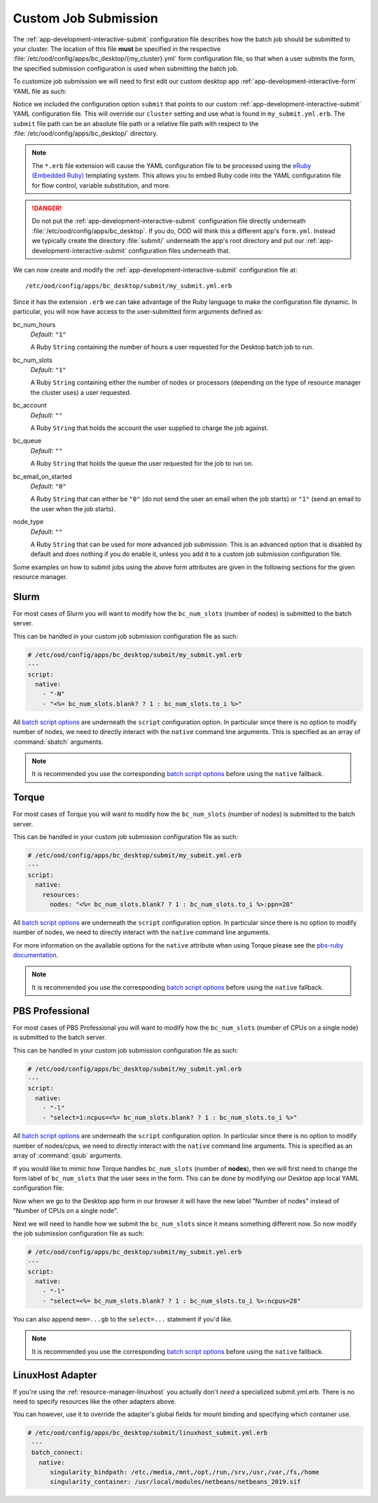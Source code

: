 .. _enable-desktops-custom-job-submission:

Custom Job Submission
=====================

The :ref:`app-development-interactive-submit` configuration file describes how
the batch job should be submitted to your cluster. The location of this file
**must** be specified in the respective
:file:`/etc/ood/config/apps/bc_desktop/{my_cluster}.yml` form configuration
file, so that when a user submits the form, the specified submission
configuration is used when submitting the batch job.

To customize job submission we will need to first edit our custom desktop app
:ref:`app-development-interactive-form` YAML file as such:

.. code-block:: yaml
   :emphasize-lines: 5-

   # /etc/ood/config/apps/bc_desktop/my_cluster.yml
   ---
   title: "My Cluster Desktop"
   cluster: "my_cluster"  # Overriden by submit below
   submit: "submit/my_submit.yml.erb"

Notice we included the configuration option ``submit`` that points to our
custom :ref:`app-development-interactive-submit` YAML configuration file. This will
override our ``cluster`` setting and use what is found in ``my_submit.yml.erb``. 
The ``submit`` file path can be an absolute file path or a relative file path 
with respect to the :file:`/etc/ood/config/apps/bc_desktop/` directory. 

.. note::

   The ``*.erb`` file extension will cause the YAML configuration file to be
   processed using the `eRuby (Embedded Ruby)`_ templating system. This allows
   you to embed Ruby code into the YAML configuration file for flow control,
   variable substitution, and more.

.. danger::

   Do not put the :ref:`app-development-interactive-submit` configuration file
   directly underneath :file:`/etc/ood/config/apps/bc_desktop`. If you do, OOD will think
   this a different app's ``form.yml``. Instead we typically 
   create the directory :file:`submit/` underneath the app's root directory and put our
   :ref:`app-development-interactive-submit` configuration files underneath
   that.

.. _eruby (embedded ruby): https://en.wikipedia.org/wiki/ERuby

We can now create and modify the :ref:`app-development-interactive-submit`
configuration file at::

  /etc/ood/config/apps/bc_desktop/submit/my_submit.yml.erb

Since it has the extension ``.erb`` we can take advantage of the Ruby language
to make the configuration file dynamic. In particular, you will now have access
to the user-submitted form arguments defined as:

bc_num_hours
  *Default:* ``"1"``

  A Ruby ``String`` containing the number of hours a user requested for the
  Desktop batch job to run.

bc_num_slots
  *Default:* ``"1"``

  A Ruby ``String`` containing either the number of nodes or processors
  (depending on the type of resource manager the cluster uses) a user
  requested.

bc_account
  *Default:* ``""``

  A Ruby ``String`` that holds the account the user supplied to charge the job
  against.

bc_queue
  *Default:* ``""``

  A Ruby ``String`` that holds the queue the user requested for the job to run
  on.

bc_email_on_started
  *Default:* ``"0"``

  A Ruby ``String`` that can either be ``"0"`` (do not send the user an email
  when the job starts) or ``"1"`` (send an email to the user when the job
  starts).

node_type
  *Default:* ``""``

  A Ruby ``String`` that can be used for more advanced job submission. This is
  an advanced option that is disabled by default and does nothing if you do
  enable it, unless you add it to a custom job submission configuration file.

Some examples on how to submit jobs using the above form attributes are given
in the following sections for the given resource manager.

Slurm
-----

For most cases of Slurm you will want to modify how the ``bc_num_slots``
(number of nodes) is submitted to the batch server.

This can be handled in your custom job submission configuration file as such:

.. code-block:: yaml

   # /etc/ood/config/apps/bc_desktop/submit/my_submit.yml.erb
   ---
   script:
     native:
       - "-N"
       - "<%= bc_num_slots.blank? ? 1 : bc_num_slots.to_i %>"

All `batch script options`_ are underneath the ``script`` configuration option.
In particular since there is no option to modify number of nodes, we need to
directly interact with the ``native`` command line arguments. This is specified
as an array of :command:`sbatch` arguments.

.. note::

   It is recommended you use the corresponding `batch script options`_ before
   using the ``native`` fallback.

Torque
------

For most cases of Torque you will want to modify how the ``bc_num_slots``
(number of nodes) is submitted to the batch server.

This can be handled in your custom job submission configuration file as such:

.. code-block:: yaml

   # /etc/ood/config/apps/bc_desktop/submit/my_submit.yml.erb
   ---
   script:
     native:
       resources:
         nodes: "<%= bc_num_slots.blank? ? 1 : bc_num_slots.to_i %>:ppn=28"

All `batch script options`_ are underneath the ``script`` configuration option.
In particular since there is no option to modify number of nodes, we need to
directly interact with the ``native`` command line arguments.

For more information on the available options for the ``native`` attribute
when using Torque please see the `pbs-ruby documentation`_.

.. note::

   It is recommended you use the corresponding `batch script options`_ before
   using the ``native`` fallback.

PBS Professional
----------------

For most cases of PBS Professional you will want to modify how the
``bc_num_slots`` (number of CPUs on a single node) is submitted to the batch
server.

This can be handled in your custom job submission configuration file as such:

.. code-block:: yaml

   # /etc/ood/config/apps/bc_desktop/submit/my_submit.yml.erb
   ---
   script:
     native:
       - "-l"
       - "select=1:ncpus=<%= bc_num_slots.blank? ? 1 : bc_num_slots.to_i %>"

All `batch script options`_ are underneath the ``script`` configuration option.
In particular since there is no option to modify number of nodes/cpus, we need
to directly interact with the ``native`` command line arguments. This is
specified as an array of :command:`qsub` arguments.

If you would like to mimic how Torque handles ``bc_num_slots`` (number of
**nodes**), then we will first need to change the form label of
``bc_num_slots`` that the user sees in the form. This can be done by modifying
our Desktop app local YAML configuration file:

.. code-block:: yaml
   :emphasize-lines: 5-7

   # /etc/ood/config/apps/bc_desktop/submit/my_submit.yml.erb
   ---
   title: "Cluster1 Desktop"
   cluster: "cluster1"
   attributes:
     bc_num_slots:
       label: "Number of nodes"
   submit: "submit/my_submit.yml.erb"

Now when we go to the Desktop app form in our browser it will have the new
label "Number of nodes" instead of "Number of CPUs on a single node".

Next we will need to handle how we submit the ``bc_num_slots`` since it means
something different now. So now modify the job submission configuration file as
such:

.. code-block:: yaml

   # /etc/ood/config/apps/bc_desktop/submit/my_submit.yml.erb
   ---
   script:
     native:
       - "-l"
       - "select=<%= bc_num_slots.blank? ? 1 : bc_num_slots.to_i %>:ncpus=28"

You can also append ``mem=...gb`` to the ``select=...`` statement if you'd
like.

.. note::

   It is recommended you use the corresponding `batch script options`_ before
   using the ``native`` fallback.

.. _batch script options: http://www.rubydoc.info/gems/ood_core/OodCore/Job/Script
.. _pbs-ruby documentation: http://www.rubydoc.info/gems/pbs/PBS/Batch#submit_script-instance_method

LinuxHost Adapter
--------------------

If you're using the :ref:`resource-manager-linuxhost` you actually don't *need* a specialized
submit.yml.erb. There is no need to specify resources like the other adapters above.

You can however, use it to override the adapter's global fields for mount binding and specifying
which container use.

.. code-block:: yaml

  # /etc/ood/config/apps/bc_desktop/submit/linuxhost_submit.yml.erb
   ---
   batch_connect:
     native:
        singularity_bindpath: /etc,/media,/mnt,/opt,/run,/srv,/usr,/var,/fs,/home
        singularity_container: /usr/local/modules/netbeans/netbeans_2019.sif
